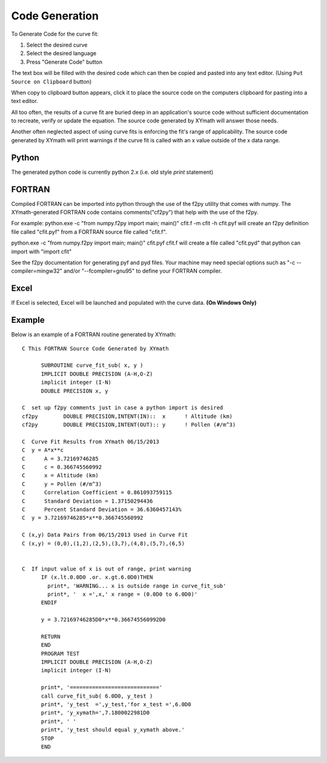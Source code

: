
.. code_gen


Code Generation
===============

To Generate Code for the curve fit:
        
1) Select the desired curve
2) Select the desired language
3) Press "Generate Code" button

The text box will be filled with the desired code which can then be copied and pasted into any text editor. (Using ``Put Source on Clipboard`` button)

When copy to clipboard button appears, click it to place the source code on the computers clipboard for pasting into a text editor.

.. image:: ./_static/code_gen_page.png

All too often, the results of a curve fit are buried deep in an application's source code without sufficient documentation to recreate, verify or update the equation. The source code generated by XYmath will answer those needs.

Another often neglected aspect of using curve fits is enforcing the fit's range of applicability. The source code generated by XYmath will print warnings if the curve fit is called with an x value outside of the x data range.

Python
------

The generated python code is currently python 2.x (i.e. old style `print` statement)

.. todo::
    Add option for python 3.x code generation

FORTRAN
-------

Compiled FORTRAN can be imported into python through the use of the f2py utility that comes with numpy. The XYmath-generated FORTRAN code contains comments("cf2py") that help with the use of the f2py.

For example: 
python.exe -c "from numpy.f2py import main; main()" cfit.f -m cfit -h cfit.pyf
will create an f2py definition file called "cfit.pyf" from a FORTRAN source file called "cfit.f".

python.exe -c "from numpy.f2py import main; main()" cfit.pyf cfit.f 
will create a file called "cfit.pyd" that python can import with "import cfit"

See the f2py documentation for generating pyf and pyd files. Your machine may need special options such as "-c --compiler=mingw32" and/or "--fcompiler=gnu95" to define your FORTRAN compiler.


Excel
-----

If Excel is selected, Excel will be launched and populated with the curve data. **(On Windows Only)**


Example
-------

Below is an example of a FORTRAN routine generated by XYmath::


    C This FORTRAN Source Code Generated by XYmath
    
          SUBROUTINE curve_fit_sub( x, y )
          IMPLICIT DOUBLE PRECISION (A-H,O-Z)
          implicit integer (I-N)
          DOUBLE PRECISION x, y
          
    C  set up f2py comments just in case a python import is desired
    cf2py        DOUBLE PRECISION,INTENT(IN)::  x      ! Altitude (km)
    cf2py        DOUBLE PRECISION,INTENT(OUT):: y      ! Pollen (#/m^3)
    
    C  Curve Fit Results from XYmath 06/15/2013
    C  y = A*x**c
    C      A = 3.72169746285
    C      c = 0.366745560992
    C      x = Altitude (km)
    C      y = Pollen (#/m^3)
    C      Correlation Coefficient = 0.861093759115
    C      Standard Deviation = 1.37150294436
    C      Percent Standard Deviation = 36.6360457143%
    C  y = 3.72169746285*x**0.366745560992    
    
    C (x,y) Data Pairs from 06/15/2013 Used in Curve Fit 
    C (x,y) = (0,0),(1,2),(2,5),(3,7),(4,8),(5,7),(6,5)
    
    
    C  If input value of x is out of range, print warning
          IF (x.lt.0.0D0 .or. x.gt.6.0D0)THEN
            print*, 'WARNING... x is outside range in curve_fit_sub'
            print*, '  x =',x,' x range = (0.0D0 to 6.0D0)'
          ENDIF
        
          y = 3.72169746285D0*x**0.366745560992D0
    
          RETURN
          END
          PROGRAM TEST
          IMPLICIT DOUBLE PRECISION (A-H,O-Z)
          implicit integer (I-N)
    
          print*, '============================'
          call curve_fit_sub( 6.0D0, y_test )
          print*, 'y_test  =',y_test,'for x_test =',6.0D0
          print*, 'y_xymath=',7.1800022981D0
          print*, ' '
          print*, 'y_test should equal y_xymath above.'
          STOP
          END      
    

